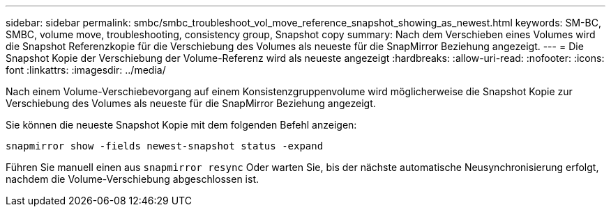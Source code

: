 ---
sidebar: sidebar 
permalink: smbc/smbc_troubleshoot_vol_move_reference_snapshot_showing_as_newest.html 
keywords: SM-BC, SMBC, volume move, troubleshooting, consistency group, Snapshot copy 
summary: Nach dem Verschieben eines Volumes wird die Snapshot Referenzkopie für die Verschiebung des Volumes als neueste für die SnapMirror Beziehung angezeigt. 
---
= Die Snapshot Kopie der Verschiebung der Volume-Referenz wird als neueste angezeigt
:hardbreaks:
:allow-uri-read: 
:nofooter: 
:icons: font
:linkattrs: 
:imagesdir: ../media/


[role="lead"]
Nach einem Volume-Verschiebevorgang auf einem Konsistenzgruppenvolume wird möglicherweise die Snapshot Kopie zur Verschiebung des Volumes als neueste für die SnapMirror Beziehung angezeigt.

Sie können die neueste Snapshot Kopie mit dem folgenden Befehl anzeigen:

`snapmirror show -fields newest-snapshot status -expand`

Führen Sie manuell einen aus `snapmirror resync` Oder warten Sie, bis der nächste automatische Neusynchronisierung erfolgt, nachdem die Volume-Verschiebung abgeschlossen ist.
